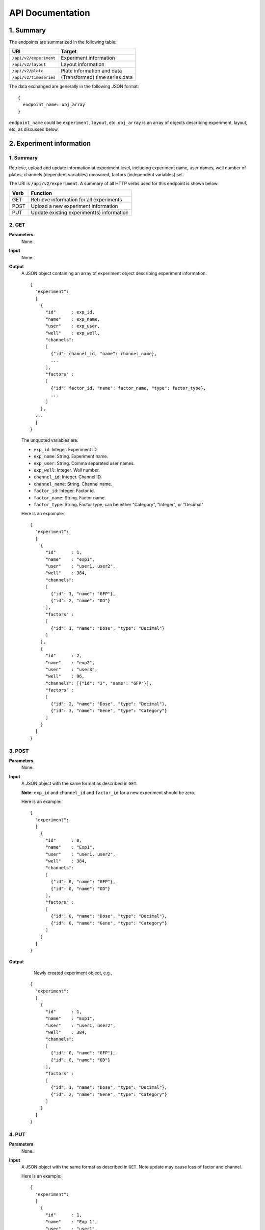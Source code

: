 *****************
API Documentation
*****************
.. This is version 2 of API. Version 1 is hidden somewhere in the history.

1. Summary
==========

The endpoints are summarized in the following table:

+------------------------+---------------------------------+
| URI                    | Target                          |
+========================+=================================+
| ``/api/v2/experiment`` | Experiment information          |
+------------------------+---------------------------------+
| ``/api/v2/layout``     | Layout information              |
+------------------------+---------------------------------+
| ``/api/v2/plate``      | Plate information and data      |
+------------------------+---------------------------------+
| ``/api/v2/timeseries`` | (Transformed) time series data  |
+------------------------+---------------------------------+

The data exchanged are generally in the following JSON format:

::

  {
    endpoint_name: obj_array
  }

``endpoint_name`` could be ``experiment``, ``layout``, etc. ``obj_array`` is an
array of objects describing experiment, layout, etc, as discussed below.

2. Experiment information
=========================

1. Summary
^^^^^^^^^^

Retrieve, upload and update information at experiment level, including
experiment name, user names, well number of plates, channels (dependent
variables) measured, factors (independent variables) set.

The URI is ``/api/v2/experiment``. A summary of all HTTP verbs used for this
endpoint is shown below:

+--------+--------------------------------------------+
| Verb   | Function                                   |
+========+============================================+
| GET    | Retrieve information for all experiments   |
+--------+--------------------------------------------+
| POST   | Upload a new experiment information        |
+--------+--------------------------------------------+
| PUT    | Update existing experiment(s) information  |
+--------+--------------------------------------------+

..
  | DELETE | Delete Experiment(s). **Not implemented**. |
  ``DELETE`` method is not implemented as it is not safe right now.

2. GET
^^^^^^

**Parameters**
    None.
**Input**
    None.
**Output**
    A JSON object containing an array of experiment object describing experiment
    information.

    ::

      {
        "experiment":
        [
          {
            "id"      : exp_id,
            "name"    : exp_name,
            "user"    : exp_user,
            "well"    : exp_well,
            "channels":
            [
              {"id": channel_id, "name": channel_name},
              ...
            ],
            "factors" :
            [
              {"id": factor_id, "name": factor_name, "type": factor_type},
              ...
            ]
          },
        ...
        ]
      }

    ..
      The ``channels`` and ``factors`` are designed to be array instead of
      objects mapping id to description is because all new factors and channels
      will have the same "0".


    The unquoted variables are:

    * ``exp_id``:       Integer. Experiment ID.
    * ``exp_name``:     String.  Experiment name.
    * ``exp_user``:     String.  Comma separated user names.
    * ``exp_well``:     Integer. Well number.
    * ``channel_id``:   Integer. Channel ID.
    * ``channel_name``: String.  Channel name.
    * ``factor_id``:    Integer. Factor id.
    * ``factor_name``:  String.  Factor name.
    * ``factor_type``:  String.  Factor type, can be either "Category",
      "Integer", or "Decimal"

    Here is an expample:

    ::

      {
        "experiment":
        [
          {
            "id"      : 1,
            "name"    : "exp1",
            "user"    : "user1, user2",
            "well"    : 384,
            "channels":
            [
              {"id": 1, "name": "GFP"},
              {"id": 2, "name": "OD"}
            ],
            "factors" :
            [
              {"id": 1, "name": "Dose", "type": "Decimal"}
            ]
          },
          {
            "id"      : 2,
            "name"    : "exp2",
            "user"    : "user3",
            "well"    : 96,
            "channels": [{"id": "3", "name": "GFP"}],
            "factors" :
            [
              {"id": 2, "name": "Dose", "type": "Decimal"},
              {"id": 3, "name": "Gene", "type": "Category"}
            ]
          }
        ]
      }

3. POST
^^^^^^^

**Parameters**
    None.
**Input**
    A JSON object with the same format as described in ``GET``.

    **Note**: ``exp_id`` and ``channel_id`` and ``factor_id`` for a new
    experiment should be zero.

    Here is an example:

    ::

      {
        "experiment":
        [
          {
            "id"      : 0,
            "name"    : "Exp1",
            "user"    : "user1, user2",
            "well"    : 384,
            "channels":
            [
              {"id": 0, "name": "GFP"},
              {"id": 0, "name": "OD"}
            ],
            "factors" :
            [
              {"id": 0, "name": "Dose", "type": "Decimal"},
              {"id": 0, "name": "Gene", "type": "Category"}
            ]
          }
        ]
      }

**Output**
	Newly created experiment object, e.g.,

    ::

      {
        "experiment":
        [
          {
            "id"      : 1,
            "name"    : "Exp1",
            "user"    : "user1, user2",
            "well"    : 384,
            "channels":
            [
              {"id": 0, "name": "GFP"},
              {"id": 0, "name": "OD"}
            ],
            "factors" :
            [
              {"id": 1, "name": "Dose", "type": "Decimal"},
              {"id": 2, "name": "Gene", "type": "Category"}
            ]
          }
        ]
      }


4. PUT
^^^^^^

**Parameters**
    None.
**Input**
    A JSON object with the same format as described in ``GET``. Note update may
    cause loss of factor and channel.

    Here is an example:

    ::

      {
        "experiment":
        [
          {
            "id"      : 1,
            "name"    : "Exp 1",
            "user"    : "user1",
            "well"    : 96,
            "channels": [{"id": "1", "name": "GFP"}],
            "factors" :
            [
              {"id": 1, "name": "Dose", "type": "Decimal"},
              {"id": 2, "name": "Gene", "type": "Category"}
            ]
          }
        ]
      }

**Output**
	Updated experiment object, with possible altered IDs, e.g.,

    ::

      {
        "experiment":
        [
          {
            "id"      : 1,
            "name"    : "Exp 1",
            "user"    : "user1",
            "well"    : 96,
            "channels": [{"id": 2, "name": "GFP"}],
            "factors" :
            [
              {"id": 3, "name": "Dose", "type": "Decimal"},
              {"id": 4, "name": "Gene", "type": "Category"}
            ]
          }
        ]
      }

3. Layout information
=====================

1. Summary
^^^^^^^^^^

Retrieve, upload and update layout information, including layout name,
especially the levels of factors at each well.

A summary of all HTTP verbs used for this endpoint:

+--------+-------------------------------------------------------+
| Verb   | Function                                              |
+========+=======================================================+
| GET    | Retrieve layout information for a specific experiment |
+--------+-------------------------------------------------------+
| POST   | Upload a new layout for a specific experiment         |
+--------+-------------------------------------------------------+
| PUT    | Update existing layout(s) information                 |
+--------+-------------------------------------------------------+

..
  | DELETE | Delete layout(s). **Not implemented**.                |

2. GET
^^^^^^

**Parameters**
    ``?eid=exp_id``, mandatory, experiment id.
**Input**
    None.
**Output**
    A JSON object that specifies experiment id and maps layout IDs to layout
    descriptions, for expample:

    ::

      {
        "layout":
        [
          {
            "id":   layout_id,
            "name": layout_name,
            "factors":
            [
              {
                "id"    : factor_id,
                "name"  : factor_name,
                "levels": {well: level, ...}
              },
              ...
            ],
          },
          ...
        ]
      }

    The unquoted variables are:

    * ``layout_id``:   Integer. Layout ID.
    * ``layout_name``: String.  Layout name.
    * ``factor_id``:   Integer. Factor id.
    * ``factor_name``: String.  Factor name.
    * ``well``:        String.  Well name, e.g., "A01", "C04"
    * ``level``: 	   String.  Factor level.

    Here is an expample:

    ::

      {
        "layout":
        [
          {
            "id": "1",
            "name": "Layout 1",
            "factors": [
              {
                "id"    : "1",
                "name"  : "Dose",
                "levels": {'A01':'42', 'A02':'42', ...}
              },
              {
                "id"    : "2",
                "name"  : "Gene",
                "levels": {'A01':'aa', 'A02':'aa', ...}
              }
            ]
          },
          {
            "id":   "2",
            "name": "Layout 2",
            "factors":
            [
              {
                "id"    : "3",
                "name"  : "Dose",
                "levels": {'A01':'42', 'A02':'42', ...}
              },
              {
                "id"    : "4",
                "name"  : "Gene",
                "levels": {'A01':'bb', 'A02':'bb', ...}}
            ]
          }
        ]
      }

      # The factor levels are not shown in full here.

3. POST
^^^^^^^

**Parameters**
    ``?eid=exp_id``, mandatory, experiment id.
**Input**
    A JSON object with the same format as described in ``GET``.

    **Note** ``layout_id`` for a new layout should be character zero, ie. "0".

    Here is an example:

    ::

      {
        "layout":
        [
          {
            "id"        : "0",
            "name"      : "Layout 1",
            "factors"   :
            [
              {
                "id"    : "1",
                "name"  : "Dose",
                "levels": {"A01":"42", "A02":"42", "A03":"42", ...}
              },
              {
                "id"    : "2",
                "name"  : "Gene",
                "levels": {"A01":"aa", "A02":"aa", "A03":"aa", ...}
              }
            ]
          }
        ]
      }

      # The factor levels are not shown in full here.

**Output**
    Newly created factors, eg,


    ::

      {
        "layout":
        [
          {
            "id"        : "1",
            "name"      : "Layout 1",
            "factors"   :
            [
              {
                "id"    : "1",
                "name"  : "Dose",
                "levels": {"A01":"42", "A02":"42", "A03":"42", ...}
              },
              {
                "id"    : "2",
                "name"  : "Gene",
                "levels": {"A01":"aa", "A02":"aa", "A03":"aa", ...}
              }
            ]
          }
        ]
      }

      # The factor levels are not shown in full here.

4. PUT
^^^^^^

**Parameters**
    None.
**Input**
    A JSON object with the same format as described in ``GET``. Only one layout
    is allowed to be updated at a time.

    Here is an example:

    ::

      {
        "layout":
        [
          {
            "id"        : "1",
            "name"      : "Layout 1",
            "factors":
            [
              {
                "id"    : "1",
                "name"  : "Dose",
                "levels": {"A01":"42", "A02":"42", "A03":"42", ...}
              },
              {
                "id"    : "2",
                "name"  : "Gene",
                "levels": {"A01":"bb", "A02":"bb", "A03":"bb", ...}
              }
            ]
          }
        ]
      }

      # The factor levels are not shown in full here.

**Output**
    Update layout obj with possible altered IDs.

3. Plate information
====================

1. Summary
^^^^^^^^^^

Retrieve, upload and update plate data, including channels and time series data.

A summary of all HTTP verbs used for this endpoint is as follows:

+--------+--------------------------------------------------------------------+
| Verb   | Function                                                           |
+========+====================================================================+
| GET    | Retrieve plate information for a particular layout within a        |
|        | certain experiments. The returned data can be for single or        |
|        | multiple plates                                                    |
+--------+--------------------------------------------------------------------+
| POST   | Upload plate data for a layout of an experiment                    |
+--------+--------------------------------------------------------------------+
| PUT    | Update existing plate(s) information                               |
+--------+--------------------------------------------------------------------+

..
  | DELETE | Delete Experiment(s). **Not implemented**.                         |

2. GET
^^^^^^

**Parameters**
    ``?exp=exp_id&layout=layou_id``, mandatory.
**Input**
    None.
**Output**
    A JSON object mapping experiment IDs to experiment descriptions, for
    expample:

    ::

      {
        "eid": eid,
        "lid": lid,
        "plates":
        {
          plate_id:
          [
            {
              "id"    : channel_id,
              "name"  : channel_name,
              "time"  : time,
              "values": [{well: value, ...}, ...]
            },
            ...
          ],
          ...
        }
      }

    Unquoted variables are:

    * ``ed``:           Integer. Experiment id.
    * ``lid``: 		    Integer. Layout id.
    * ``plate_id``:     Integer. Plate id.
    * ``channel_id``:   Integer. Channel id.
    * ``channel_name``: String.  Channel name.
    * ``time``: 		Array of strings. Measurement time point,
      should have the same dimension as the value arrays
    * ``well``:         String. Well name, e.g., "A01", "C04"
    * ``value``:        Decimals. Measurements for the channel

    Here is an expample:


2. POST
^^^^^^^

**Parameters**
    ``?exp=exp_id&layout=layou_id``, mandatory.
**Input**
    A JSON object with the same format as described in ``GET``. Only one plate
    is allowed to be uploaded per request. **Note** ``plate_id`` for a new
    layout should be character zero, ie. "0".
**Output**
    None.

3. PUT
^^^^^^

**Parameters**
    ``?exp=exp_id&layout=layou_id``, mandatory.
**Input**
    A JSON object with the same format as described in ``GET``.
**Output**
    None.

5. Time Series
==============

A summary of all HTTP verbs used for this endpoint:

+--------+--------------------------------------------+
| Verb   | Function                                   |
+========+============================================+
| GET    | Retrieve information for all experiments   |
+--------+--------------------------------------------+

1. GET
^^^^^^

**Parameters**
    None
**Input**
    A JSON object describing query criteria. Mandatory.

::

  {
    "exp_id"   : "exp_id1",
    "channel"  : "GFP",
    "factors"  : {
      "factor1":  [4.2, 4.2, 42, 42, ...],
      "factor2":  [4.2, 4.2, 42, 42, ...],
      ...
    }
  }

**Output**
  A JSON object containing time series data, for expample:

::

  {
    "query_id"   : "query_id1",
    "query" : {},
    "Result" :
    [{
       "value": -1.1618426259,
       "time": "00:00:00",
       "l": -2.6017329022,
       "u": 0.2949717757
      },{
       "value": -1.1618426259,
       "time": "00:00:05",
       "l": -2.6017329022,
       "u": 0.2949717757
      },
      ...
    ]
  }
